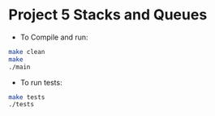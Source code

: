 * Project 5 Stacks and Queues

- To Compile and run:

#+begin_src bash
  make clean
  make
  ./main
#+end_src

- To run tests:

#+begin_src bash
  make tests
  ./tests

#+end_src
